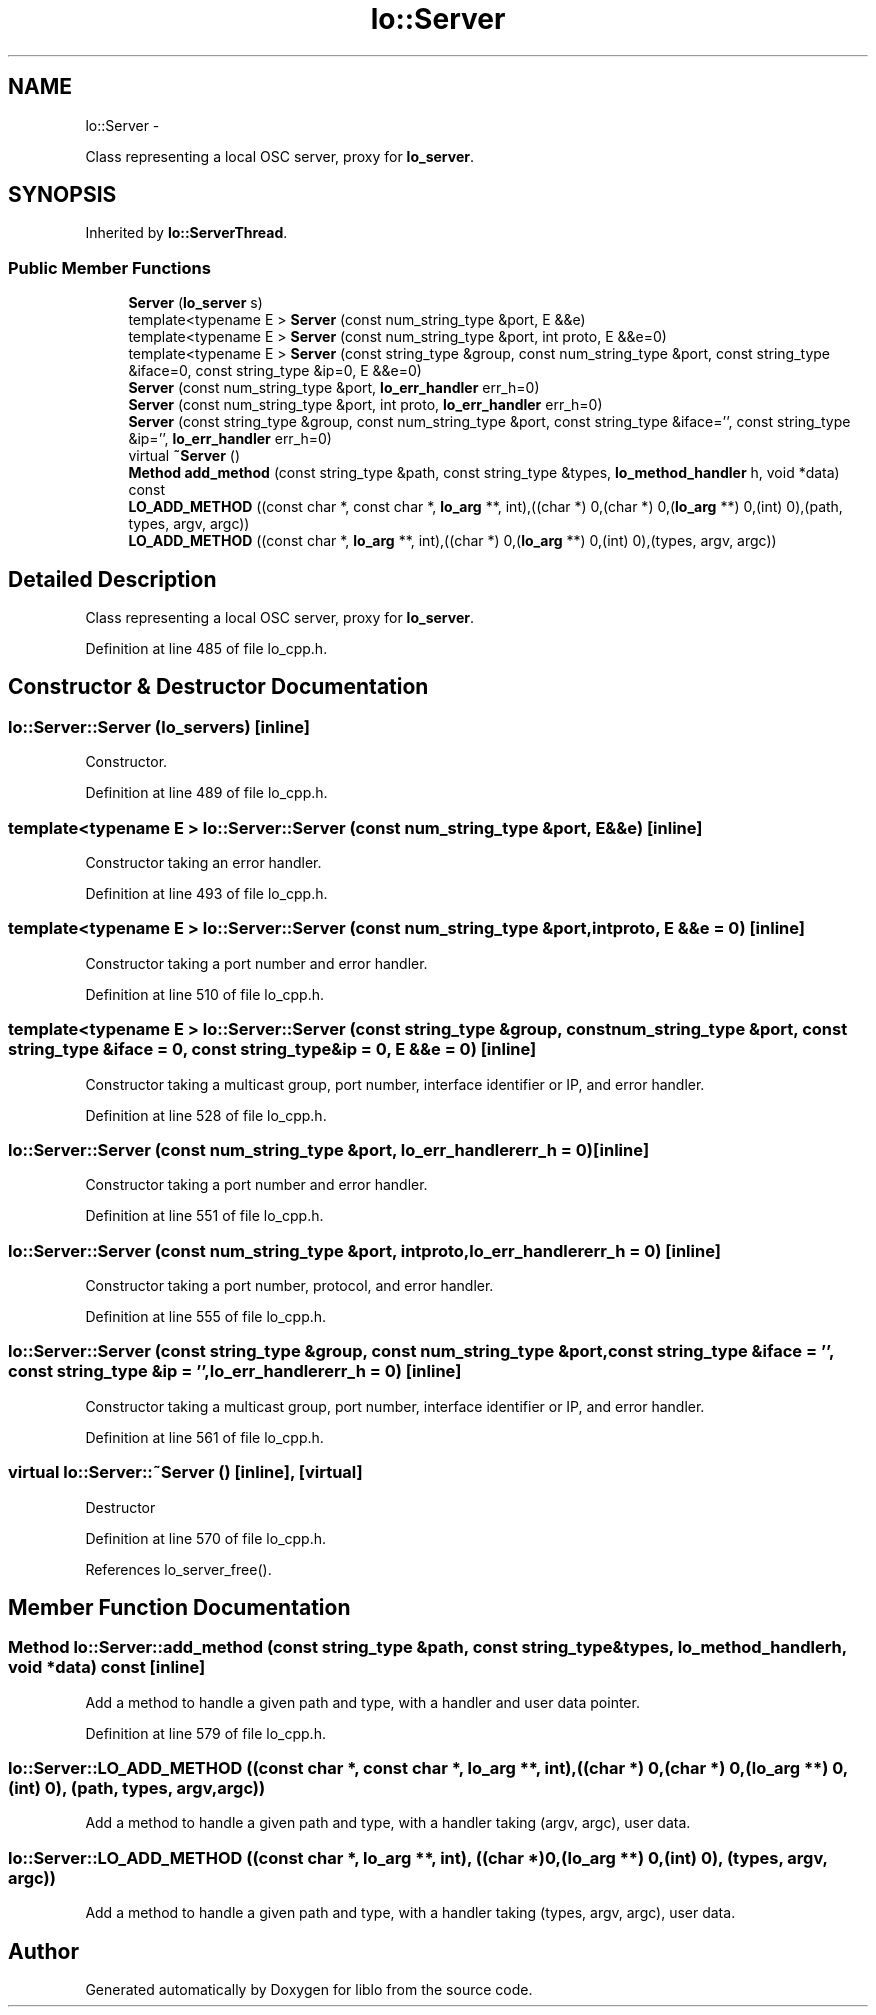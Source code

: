 .TH "lo::Server" 3 "Thu Apr 16 2020" "Version 0.31" "liblo" \" -*- nroff -*-
.ad l
.nh
.SH NAME
lo::Server \- 
.PP
Class representing a local OSC server, proxy for \fBlo_server\fP\&.  

.SH SYNOPSIS
.br
.PP
.PP
Inherited by \fBlo::ServerThread\fP\&.
.SS "Public Member Functions"

.in +1c
.ti -1c
.RI "\fBServer\fP (\fBlo_server\fP s)"
.br
.ti -1c
.RI "template<typename E > \fBServer\fP (const num_string_type &port, E &&e)"
.br
.ti -1c
.RI "template<typename E > \fBServer\fP (const num_string_type &port, int proto, E &&e=0)"
.br
.ti -1c
.RI "template<typename E > \fBServer\fP (const string_type &group, const num_string_type &port, const string_type &iface=0, const string_type &ip=0, E &&e=0)"
.br
.ti -1c
.RI "\fBServer\fP (const num_string_type &port, \fBlo_err_handler\fP err_h=0)"
.br
.ti -1c
.RI "\fBServer\fP (const num_string_type &port, int proto, \fBlo_err_handler\fP err_h=0)"
.br
.ti -1c
.RI "\fBServer\fP (const string_type &group, const num_string_type &port, const string_type &iface='', const string_type &ip='', \fBlo_err_handler\fP err_h=0)"
.br
.ti -1c
.RI "virtual \fB~Server\fP ()"
.br
.ti -1c
.RI "\fBMethod\fP \fBadd_method\fP (const string_type &path, const string_type &types, \fBlo_method_handler\fP h, void *data) const "
.br
.ti -1c
.RI "\fBLO_ADD_METHOD\fP ((const char *, const char *, \fBlo_arg\fP **, int),((char *) 0,(char *) 0,(\fBlo_arg\fP **) 0,(int) 0),(path, types, argv, argc))"
.br
.ti -1c
.RI "\fBLO_ADD_METHOD\fP ((const char *, \fBlo_arg\fP **, int),((char *) 0,(\fBlo_arg\fP **) 0,(int) 0),(types, argv, argc))"
.br
.in -1c
.SH "Detailed Description"
.PP 
Class representing a local OSC server, proxy for \fBlo_server\fP\&. 
.PP
Definition at line 485 of file lo_cpp\&.h\&.
.SH "Constructor & Destructor Documentation"
.PP 
.SS "lo::Server::Server (\fBlo_server\fPs)\fC [inline]\fP"
Constructor\&. 
.PP
Definition at line 489 of file lo_cpp\&.h\&.
.SS "template<typename E > lo::Server::Server (const num_string_type &port, E &&e)\fC [inline]\fP"
Constructor taking an error handler\&. 
.PP
Definition at line 493 of file lo_cpp\&.h\&.
.SS "template<typename E > lo::Server::Server (const num_string_type &port, intproto, E &&e = \fC0\fP)\fC [inline]\fP"
Constructor taking a port number and error handler\&. 
.PP
Definition at line 510 of file lo_cpp\&.h\&.
.SS "template<typename E > lo::Server::Server (const string_type &group, const num_string_type &port, const string_type &iface = \fC0\fP, const string_type &ip = \fC0\fP, E &&e = \fC0\fP)\fC [inline]\fP"
Constructor taking a multicast group, port number, interface identifier or IP, and error handler\&. 
.PP
Definition at line 528 of file lo_cpp\&.h\&.
.SS "lo::Server::Server (const num_string_type &port, \fBlo_err_handler\fPerr_h = \fC0\fP)\fC [inline]\fP"
Constructor taking a port number and error handler\&. 
.PP
Definition at line 551 of file lo_cpp\&.h\&.
.SS "lo::Server::Server (const num_string_type &port, intproto, \fBlo_err_handler\fPerr_h = \fC0\fP)\fC [inline]\fP"
Constructor taking a port number, protocol, and error handler\&. 
.PP
Definition at line 555 of file lo_cpp\&.h\&.
.SS "lo::Server::Server (const string_type &group, const num_string_type &port, const string_type &iface = \fC''\fP, const string_type &ip = \fC''\fP, \fBlo_err_handler\fPerr_h = \fC0\fP)\fC [inline]\fP"
Constructor taking a multicast group, port number, interface identifier or IP, and error handler\&. 
.PP
Definition at line 561 of file lo_cpp\&.h\&.
.SS "virtual lo::Server::~Server ()\fC [inline]\fP, \fC [virtual]\fP"
Destructor 
.PP
Definition at line 570 of file lo_cpp\&.h\&.
.PP
References lo_server_free()\&.
.SH "Member Function Documentation"
.PP 
.SS "\fBMethod\fP lo::Server::add_method (const string_type &path, const string_type &types, \fBlo_method_handler\fPh, void *data) const\fC [inline]\fP"
Add a method to handle a given path and type, with a handler and user data pointer\&. 
.PP
Definition at line 579 of file lo_cpp\&.h\&.
.SS "lo::Server::LO_ADD_METHOD ((const char *, const char *, \fBlo_arg\fP **, int), ((char *) 0,(char *) 0,(\fBlo_arg\fP **) 0,(int) 0), (path, types, argv, argc))"
Add a method to handle a given path and type, with a handler taking (argv, argc), user data\&. 
.SS "lo::Server::LO_ADD_METHOD ((const char *, \fBlo_arg\fP **, int), ((char *) 0,(\fBlo_arg\fP **) 0,(int) 0), (types, argv, argc))"
Add a method to handle a given path and type, with a handler taking (types, argv, argc), user data\&. 

.SH "Author"
.PP 
Generated automatically by Doxygen for liblo from the source code\&.
